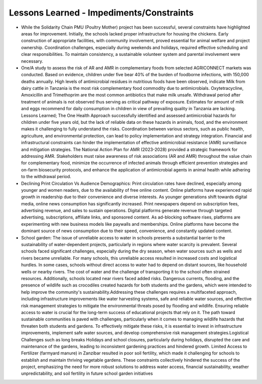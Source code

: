 Lessons Learned - Impediments/Constraints
==========================================

• While the Solidarity Chain PMU (Poultry Mother) project has been successful, several constraints have highlighted areas for improvement. Initially, the schools lacked proper infrastructure for housing the chickens.  Early construction of appropriate facilities, with community involvement, proved essential for animal welfare  and project ownership. Coordination challenges, especially during weekends and holidays, required effective  scheduling and clear responsibilities. To maintain consistency, a sustainable volunteer system and parental  involvement were necessary.

• One/A study to assess the risk of AR and AMR in complementary foods from selected AGRICONNECT markets was conducted. Based on evidence, children under five bear 40% of the burden of foodborne infections,  with 150,000 deaths annually. High levels of antimicrobial residues in nutritious foods have been observed,  indicate Milk from dairy cattle in Tanzania is the most risk complementary food commodity due to  antimicrobials. Oxytetracycline, Amoxicillin and Trimethoprim are the most common antibiotics that make milk  unsafe. Withdrawal period after treatment of animals is not observed thus serving as critical pathway of exposure.  Estimates for amount of milk and eggs recommend for daily consumption in children in view of prevailing  quality in Tanzania are lacking. Lessons Learned; The One Health Approach successfully identified and assessed antimicrobial hazards for children under five years old, but the lack of reliable data on these hazards in animals, food, and the environment makes it challenging to fully understand the risks. Coordination between various sectors, such as public health, agriculture, and environmental protection, can lead to policy implementation and strategy integration. Financial and infrastructural constraints can hinder the implementation of effective antimicrobial resistance (AMR) surveillance and mitigation strategies. The National Action Plan for AMR (2023-2028) provided a strategic framework for addressing AMR. Stakeholders must raise awareness of risk associations (AR and AMR) throughout the value chain for complementary food, minimize the occurrence of infected animals through efficient prevention strategies and on-farm biosecurity protocols, and enhance the application of antimicrobial agents in animal health while adhering to the withdrawal period.

• Declining Print Circulation Vs Audience Demographics: Print circulation rates have declined, especially among younger and women readers, due to the availability of free online content. Online platforms have  experienced rapid growth in readership due to their convenience and diverse interests. As younger generations shift towards digital media, online news consumption has significantly increased. Print newspapers depend on subscription fees, advertising revenue, and sales to sustain operations. Digital platforms generate revenue through targeted advertising, subscriptions, affiliate links, and sponsored content. As ad-blocking software rises, platforms are experimenting with new business models like paywalls and memberships. Online platforms have become the dominant source of news consumption due to their speed, convenience, and constantly updated content.

• School garden: The issue of unreliable access to water in schools presents a substantial barrier to the sustainability of water-dependent projects, particularly in regions where water scarcity is prevalent. Several schools faced significant challenges, especially during the dry season, when water sources such as wells and rivers became unreliable. For many schools, this unreliable access resulted in increased costs and logistical hurdles. In some cases, schools without direct access to water had to depend on distant sources, like household wells or nearby rivers. The cost of water and the challenge of transporting it to the school often strained resources. Additionally, schools located near rivers faced added risks. Dangerous currents, flooding, and the presence of wildlife such as crocodiles created hazards for both students and the gardens, which were intended to help improve the community's sustainability.Addressing these challenges requires a multifaceted approach, including infrastructure improvements like water harvesting systems, safe and reliable water sources, and effective risk management strategies to mitigate the environmental threats posed by flooding and wildlife. Ensuring reliable access to water is crucial for the long-term success of educational projects that rely on it. The path toward sustainable communities is paved with challenges, particularly when it comes to managing wildlife hazards that threaten both students and gardens. To effectively mitigate these risks, it is essential to invest in infrastructure improvements, implement safe water sources, and develop comprehensive risk management strategies.Logistical Challenges such as long breaks Holidays and school closures, particularly during holidays, disrupted the care and maintenance of the gardens, leading to inconsistent gardening practices and hindered growth. Limited Access to Fertilizer (farmyard manure) in Zanzibar resulted in poor soil fertility, which made it challenging for schools to establish and maintain thriving vegetable gardens. These constraints collectively hindered the success of the project, emphasizing the need for more robust solutions to address water access, financial sustainability, weather unpredictability, and soil fertility in future school garden initiatives